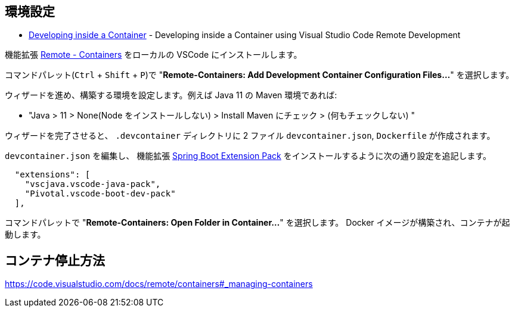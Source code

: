 
== 環境設定

* https://code.visualstudio.com/docs/remote/containers#_debugging-in-a-container[Developing inside a Container] - Developing inside a Container using Visual Studio Code Remote Development

機能拡張 https://marketplace.visualstudio.com/items?itemName=ms-vscode-remote.remote-containers[Remote - Containers] をローカルの VSCode にインストールします。

コマンドパレット(`Ctrl` + `Shift` + `P`)で "**Remote-Containers: Add Development Container Configuration Files...**" を選択します。

ウィザードを進め、構築する環境を設定します。例えば Java 11 の Maven 環境であれば:

* "Java > 11 > None(Node をインストールしない) > Install Maven にチェック > (何もチェックしない) "

ウィザードを完了させると、 `.devcontainer` ディレクトリに 2 ファイル `devcontainer.json`, `Dockerfile` が作成されます。

`devcontainer.json` を編集し、 機能拡張 https://marketplace.visualstudio.com/items?itemName=Pivotal.vscode-boot-dev-pack[Spring Boot Extension Pack] をインストールするように次の通り設定を追記します。

[source]
----
  "extensions": [
    "vscjava.vscode-java-pack",
    "Pivotal.vscode-boot-dev-pack"
  ],
----

コマンドパレットで "**Remote-Containers: Open Folder in Container...**" を選択します。 Docker イメージが構築され、コンテナが起動します。

== コンテナ停止方法

https://code.visualstudio.com/docs/remote/containers#_managing-containers
